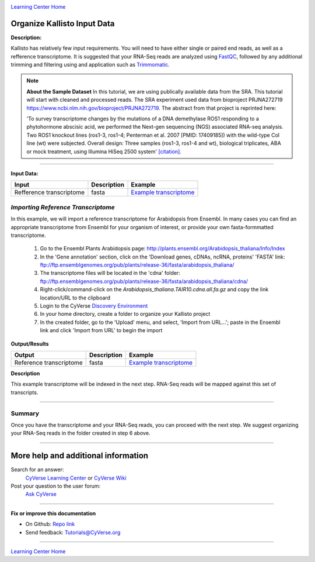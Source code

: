 |CyVerse logo|_

|Home_Icon|_
`Learning Center Home <http://learning.cyverse.org/>`_


Organize Kallisto Input Data
-----------------------------

**Description:**

Kallisto has relatively few input requirements. You will need to have either
single or paired end reads, as well as a refference transcriptome. It is suggested
that your RNA-Seq reads are analyzed using `FastQC <https://cyverse-fastqc-quickstart.readthedocs-hosted.com/en/latest/>`_,
followed by any additional trimming and filtering using and application such as
`Trimmomatic <https://cyverse-trimmomatic-quickstart.readthedocs-hosted.com/en/latest/>`_.

.. note::

    **About the Sample Dataset**
    In this tutorial, we are using publically available data from the SRA. This
    tutorial will start with cleaned and processed reads. The SRA experiment used
    data from bioproject PRJNA272719 `<https://www.ncbi.nlm.nih.gov/bioproject/PRJNA272719>`_.
    The abstract from that project is reprinted here:

    'To survey transcriptome changes by the mutations of a DNA demethylase ROS1
    responding to a phytohormone abscisic acid, we performed the Next-gen
    sequencing (NGS) associated RNA-seq analysis. Two ROS1 knockout lines
    (ros1-3, ros1-4; Penterman et al. 2007 [PMID: 17409185])
    with the wild-type Col line (wt) were subjected. Overall design:
    Three samples (ros1-3, ros1-4 and wt), biological triplicates, ABA or mock
    treatment, using Illumina HiSeq 2500 system' `[citation] <https://www.ncbi.nlm.nih.gov/bioproject/PRJNA272719>`_.

----

**Input Data:**

.. list-table::
    :header-rows: 1

    * - Input
      - Description
      - Example
    * - Refference transcriptome
      - fasta
      - `Example transcriptome <http://datacommons.cyverse.org/browse/iplant/home/shared/cyverse_training/tutorials/kallisto/01_input_transcriptome>`_

*Importing Reference  Transcriptome*
~~~~~~~~~~~~~~~~~~~~~~~~~~~~~~~~~~~~~

In this example, we will import a reference transcriptome for Arabidopsis from
Ensembl. In many cases you can find an appropriate transcriptome from Ensembl
for your organism of interest, or provide your own fasta-formmatted transcriptome.

  1. Go to the Ensembl Plants Arabidopsis page: `http://plants.ensembl.org/Arabidopsis_thaliana/Info/Index <http://plants.ensembl.org/Arabidopsis_thaliana/Info/Index>`_

  2. In the 'Gene annotation' section, click on the 'Download genes, cDNAs, ncRNA,
     proteins'  'FASTA' link: `ftp://ftp.ensemblgenomes.org/pub/plants/release-36/fasta/arabidopsis_thaliana/ <ftp://ftp.ensemblgenomes.org/pub/plants/release-36/fasta/arabidopsis_thaliana/>`_

  3. The transcriptome files will be located in the 'cdna' folder:
     `ftp://ftp.ensemblgenomes.org/pub/plants/release-36/fasta/arabidopsis_thaliana/cdna/ <ftp://ftp.ensemblgenomes.org/pub/plants/release-36/fasta/arabidopsis_thaliana/cdna/>`_

  4. Right-click/command-click on the `Arabidopsis_thaliana.TAIR10.cdna.all.fa.gz`
     and copy the link location/URL to the clipboard

  5. Login to the CyVerse `Discovery Environment <https://de.cyverse.org/de/>`_

  6. In your home directory, create a folder to organize your Kallisto project

  7. In the created folder, go to the 'Upload' menu, and select, 'Import from URL...';
     paste in the Ensembl link and click 'Import from URL' to begin the import


**Output/Results**

.. list-table::
    :header-rows: 1

    * - Output
      - Description
      - Example
    * - Reference transcriptome
      - fasta
      - `Example transcriptome`_

**Description**

This example transcriptome will be indexed in the next step. RNA-Seq reads will
be mapped against this set of transcripts.

----

**Summary**
~~~~~~~~~~~

Once you have the transcriptome and your RNA-Seq reads, you can proceed with the
next step. We suggest organizing your RNA-Seq reads in the folder created
in step 6 above.

----


More help and additional information
------------------------------------

..
    Short description and links to any reading materials (KEEP THIS on LAST PAGE
    of Tutorial)

Search for an answer:
    `CyVerse Learning Center <http://learning.cyverse.org>`_ or
    `CyVerse Wiki <https://wiki.cyverse.org>`_

Post your question to the user forum:
    `Ask CyVerse <http://ask.iplantcollaborative.org/questions>`_

----

**Fix or improve this documentation**

- On Github: `Repo link <https://github.com/CyVerse-learning-materials/kallisto_tutorial>`_
- Send feedback: `Tutorials@CyVerse.org <Tutorials@CyVerse.org>`_

----

|Home_Icon|_
`Learning Center Home <http://learning.cyverse.org/>`_

.. |CyVerse logo| image:: ./img/cyverse_rgb.png
    :width: 500
    :height: 100
.. _CyVerse logo: http://learning.cyverse.org/
.. |Home_Icon| image:: ./img/homeicon.png
    :width: 25
    :height: 25
.. _Home_Icon: http://learning.cyverse.org/
